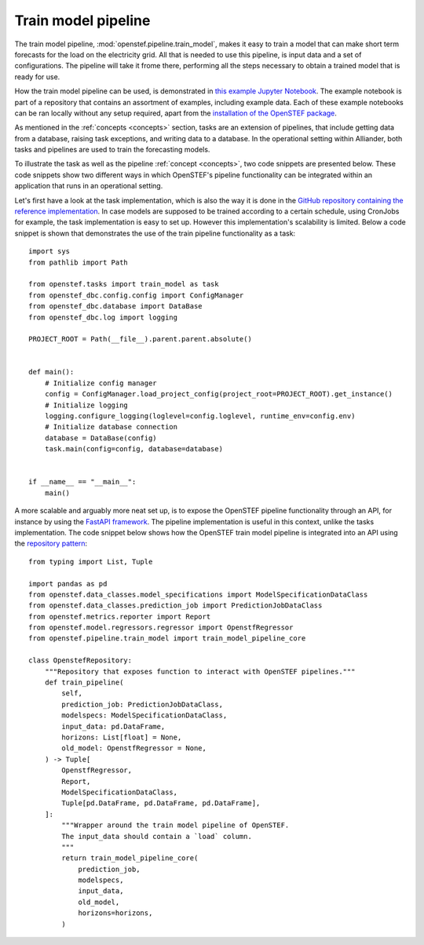.. comment:
    SPDX-FileCopyrightText: 2017-2022 Contributors to the OpenSTEF project <korte.termijn.prognoses@alliander.com>
    SPDX-License-Identifier: MPL-2.0

.. _train_model_pipeline:

Train model pipeline
====================
The train model pipeline, :mod:`openstef.pipeline.train_model`, makes it easy to train a model that can make short term forecasts for the load on the electricity grid. 
All that is needed to use this pipeline, is input data and a set of configurations.
The pipeline will take it frome there, performing all the steps necessary to obtain a trained model that is ready for use.

How the train model pipeline can be used, is demonstrated in `this example Jupyter Notebook <https://github.com/OpenSTEF/openstef-offline-example/blob/master/examples/01.%20Train%20a%20model%20using%20high-level%20pipelines.ipynb>`_.
The example notebook is part of a repository that contains an assortment of examples, including example data. 
Each of these example notebooks can be ran locally without any setup required, apart from the `installation of the OpenSTEF package <https://pypi.org/project/openstef/>`_.

As mentioned in the :ref:`concepts <concepts>` section, tasks are an extension of pipelines, that include getting data from a database, 
raising task exceptions, and writing data to a database. In the operational setting within Alliander, both tasks and pipelines are used
to train the forecasting models. 

To illustrate the task as well as the pipeline :ref:`concept <concepts>`, two code snippets are presented below. 
These code snippets show two different ways in which OpenSTEF's pipeline functionality can be integrated within an application that runs in an operational setting.

Let's first have a look at the task implementation, which is also the way it is done in the `GitHub repository containing the reference implementation <https://github.com/OpenSTEF/openstef-reference>`_. 
In case models are supposed to be trained according to a certain schedule, using CronJobs for example, the task implementation is easy to set up.
However this implementation's scalability is limited. Below a code snippet is shown that demonstrates the use of the train pipeline functionality as a task::

    import sys
    from pathlib import Path

    from openstef.tasks import train_model as task
    from openstef_dbc.config.config import ConfigManager
    from openstef_dbc.database import DataBase
    from openstef_dbc.log import logging

    PROJECT_ROOT = Path(__file__).parent.parent.absolute()


    def main():
        # Initialize config manager
        config = ConfigManager.load_project_config(project_root=PROJECT_ROOT).get_instance()
        # Initialize logging
        logging.configure_logging(loglevel=config.loglevel, runtime_env=config.env)
        # Initialize database connection
        database = DataBase(config)
        task.main(config=config, database=database)


    if __name__ == "__main__":
        main()

A more scalable and arguably more neat set up, is to expose the OpenSTEF pipeline functionality through an API, 
for instance by using the `FastAPI framework <https://fastapi.tiangolo.com/>`_. 
The pipeline implementation is useful in this context, unlike the tasks implementation. 
The code snippet below shows how the OpenSTEF train model pipeline is integrated into an API using the 
`repository pattern <https://dddinpython.com/index.php/2022/09/23/implementing-the-repository-pattern/>`_::


    from typing import List, Tuple

    import pandas as pd
    from openstef.data_classes.model_specifications import ModelSpecificationDataClass
    from openstef.data_classes.prediction_job import PredictionJobDataClass
    from openstef.metrics.reporter import Report
    from openstef.model.regressors.regressor import OpenstfRegressor
    from openstef.pipeline.train_model import train_model_pipeline_core
    
    class OpenstefRepository:
        """Repository that exposes function to interact with OpenSTEF pipelines."""
        def train_pipeline(
            self,
            prediction_job: PredictionJobDataClass,
            modelspecs: ModelSpecificationDataClass,
            input_data: pd.DataFrame,
            horizons: List[float] = None,
            old_model: OpenstfRegressor = None,
        ) -> Tuple[
            OpenstfRegressor,
            Report,
            ModelSpecificationDataClass,
            Tuple[pd.DataFrame, pd.DataFrame, pd.DataFrame],
        ]:
            """Wrapper around the train model pipeline of OpenSTEF.
            The input_data should contain a `load` column.
            """
            return train_model_pipeline_core(
                prediction_job,
                modelspecs,
                input_data,
                old_model,
                horizons=horizons,
            )

    



    